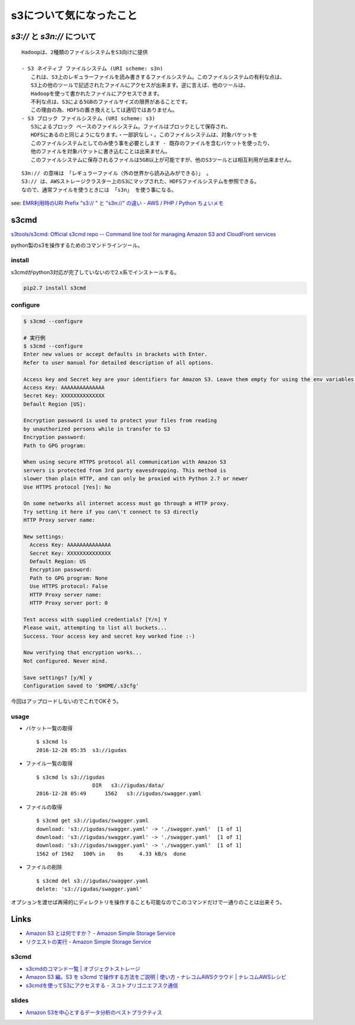 ==============================
s3について気になったこと
==============================

------------------------------
`s3://` と `s3n://` について
------------------------------

::

    Hadoopは、2種類のファイルシステムをS3向けに提供

    - S3 ネイティブ ファイルシステム (URI scheme: s3n)
       これは、S3上のレギュラーファイルを読み書きするファイルシステム。このファイルシステムの有利な点は、
       S3上の他のツールで記述されたファイルにアクセスが出来ます。逆に言えば、他のツールは、
       Hadoopを使って書かれたファイルにアクセスできます。
       不利な点は、S3による5GBのファイルサイズの限界があることです。
       この理由の為、HDFSの置き換えとしては適切ではありません。
    - S3 ブロック ファイルシステム (URI scheme: s3)
       S3によるブロック ベースのファイルシステム。ファイルはブロックとして保存され、
       HDFSにあるのと同じようになります。・一部訳なし・。このファイルシステムは、対象バケットを
       このファイルシステムとしてのみ使う事を必要とします - 既存のファイルを含むバケットを使ったり、
       他のファイルを対象バケットに書き込むことは出来ません。
       このファイルシステムに保存されるファイルは5GB以上が可能ですが、他のS3ツールとは相互利用が出来ません。

::

    S3n:// の意味は　「レギュラーファイル（外の世界から読み込みができる）」 。
    S3:// は、AWSストレージクラスター上のS3にマップされた、HDFSファイルシステムを参照できる。
    なので、通常ファイルを使うときには 「s3n」 を使う事になる。

see: `EMR利用時のURI Prefix "s3:// " と "s3n://" の違い - AWS / PHP / Python ちょいメモ <http://hideharaaws.hatenablog.com/entry/2013/08/29/160535>`_

-----
s3cmd
-----

`s3tools/s3cmd: Official s3cmd repo -- Command line tool for managing Amazon S3 and CloudFront services <https://github.com/s3tools/s3cmd>`_

python製のs3を操作するためのコマンドラインツール。

install
-------

s3cmdがpython3対応が完了していないので2.x系でインストールする。

.. code-block:: bash

  pip2.7 install s3cmd

configure
---------

.. code-block:: bash

    $ s3cmd --configure

    # 実行例
    $ s3cmd --configure
    Enter new values or accept defaults in brackets with Enter.
    Refer to user manual for detailed description of all options.

    Access key and Secret key are your identifiers for Amazon S3. Leave them empty for using the env variables.
    Access Key: AAAAAAAAAAAAAA
    Secret Key: XXXXXXXXXXXXXX
    Default Region [US]:

    Encryption password is used to protect your files from reading
    by unauthorized persons while in transfer to S3
    Encryption password:
    Path to GPG program:

    When using secure HTTPS protocol all communication with Amazon S3
    servers is protected from 3rd party eavesdropping. This method is
    slower than plain HTTP, and can only be proxied with Python 2.7 or newer
    Use HTTPS protocol [Yes]: No

    On some networks all internet access must go through a HTTP proxy.
    Try setting it here if you can\'t connect to S3 directly
    HTTP Proxy server name:

    New settings:
      Access Key: AAAAAAAAAAAAAA
      Secret Key: XXXXXXXXXXXXXX
      Default Region: US
      Encryption password:
      Path to GPG program: None
      Use HTTPS protocol: False
      HTTP Proxy server name:
      HTTP Proxy server port: 0

    Test access with supplied credentials? [Y/n] Y
    Please wait, attempting to list all buckets...
    Success. Your access key and secret key worked fine :-)

    Now verifying that encryption works...
    Not configured. Never mind.

    Save settings? [y/N] y
    Configuration saved to '$HOME/.s3cfg'


今回はアップロードしないのでこれでOKそう。

usage
-----

-   バケット一覧の取得
    ::

        $ s3cmd ls
        2016-12-28 05:35  s3://igudas

- ファイル一覧の取得 ::

      $ s3cmd ls s3://igudas
                        DIR   s3://igudas/data/
      2016-12-28 05:49      1562   s3://igudas/swagger.yaml

- ファイルの取得 ::

      $ s3cmd get s3://igudas/swagger.yaml
      download: 's3://igudas/swagger.yaml' -> './swagger.yaml'  [1 of 1]
      download: 's3://igudas/swagger.yaml' -> './swagger.yaml'  [1 of 1]
      download: 's3://igudas/swagger.yaml' -> './swagger.yaml'  [1 of 1]
      1562 of 1562   100% in    0s     4.33 kB/s  done

- ファイルの削除 ::

      $ s3cmd del s3://igudas/swagger.yaml
      delete: 's3://igudas/swagger.yaml'

オプションを渡せば再帰的にディレクトリを操作することも可能なのでこのコマンドだけで一通りのことは出来そう。

-----
Links
-----

- `Amazon S3 とは何ですか？ - Amazon Simple Storage Service <http://docs.aws.amazon.com/ja_jp/AmazonS3/latest/dev/Welcome.html>`_
- `リクエストの実行 - Amazon Simple Storage Service <http://docs.aws.amazon.com/ja_jp/AmazonS3/latest/dev/MakingRequests.html>`_

s3cmd
-----

- `s3cmdのコマンド一覧 | オブジェクトストレージ <https://www.faq.idcf.jp/app/answers/detail/a_id/360/~/s3cmd%E3%81%AE%E3%82%B3%E3%83%9E%E3%83%B3%E3%83%89%E4%B8%80%E8%A6%A7>`_
- `Amazon S3 編。S3 を s3cmd で操作する方法をご説明 | 使い方・ナレコムAWSクラウド | ナレコムAWSレシピ <http://recipe.kc-cloud.jp/archives/1059>`_
- `s3cmdを使ってS3にアクセスする - スコトプリゴニエフスク通信 <http://perezvon.hatenablog.com/entry/20101216/1292518865>`_

slides
------

- `Amazon S3を中心とするデータ分析のベストプラクティス <http://www.slideshare.net/AmazonWebServicesJapan/amazon-s3-66753750>`_

